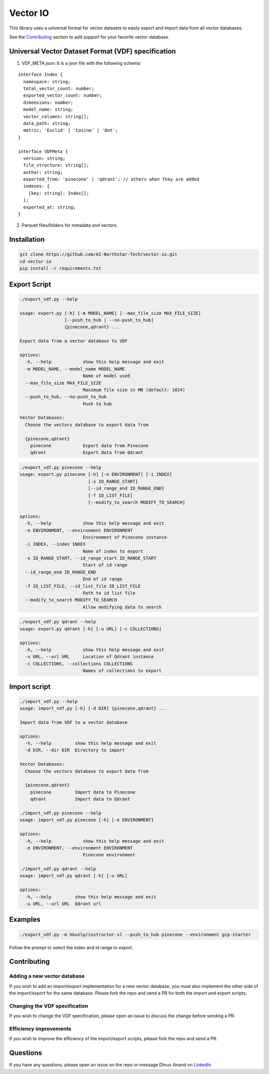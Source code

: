 Vector IO
=========

This library uses a universal format for vector datasets to easily
export and import data from all vector databases.

See the `Contributing <#contributing>`__ section to add support for your
favorite vector database.

Universal Vector Dataset Format (VDF) specification
---------------------------------------------------

1. VDF_META.json: It is a json file with the following schema:

::

   interface Index {
     namespace: string;
     total_vector_count: number;
     exported_vector_count: number;
     dimensions: number;
     model_name: string;
     vector_columns: string[];
     data_path: string;
     metric: 'Euclid' | 'Cosine' | 'Dot';
   }

   interface VDFMeta {
     version: string;
     file_structure: string[];
     author: string;
     exported_from: 'pinecone' | 'qdrant'; // others when they are added
     indexes: {
       [key: string]: Index[];
     };
     exported_at: string;
   }

2. Parquet files/folders for metadata and vectors.

Installation
------------

.. code:: bash

   git clone https://github.com/AI-Northstar-Tech/vector-io.git
   cd vector-io
   pip install -r requirements.txt

Export Script
-------------

.. code:: bash

   ./export_vdf.py --help

   usage: export.py [-h] [-m MODEL_NAME] [--max_file_size MAX_FILE_SIZE]
                    [--push_to_hub | --no-push_to_hub]
                    {pinecone,qdrant} ...

   Export data from a vector database to VDF

   options:
     -h, --help            show this help message and exit
     -m MODEL_NAME, --model_name MODEL_NAME
                           Name of model used
     --max_file_size MAX_FILE_SIZE
                           Maximum file size in MB (default: 1024)
     --push_to_hub, --no-push_to_hub
                           Push to hub

   Vector Databases:
     Choose the vectors database to export data from

     {pinecone,qdrant}
       pinecone            Export data from Pinecone
       qdrant              Export data from Qdrant

.. code:: bash

   ./export_vdf.py pinecone --help
   usage: export.py pinecone [-h] [-e ENVIRONMENT] [-i INDEX]
                             [-s ID_RANGE_START]
                             [--id_range_end ID_RANGE_END]
                             [-f ID_LIST_FILE]
                             [--modify_to_search MODIFY_TO_SEARCH]

   options:
     -h, --help            show this help message and exit
     -e ENVIRONMENT, --environment ENVIRONMENT
                           Environment of Pinecone instance
     -i INDEX, --index INDEX
                           Name of index to export
     -s ID_RANGE_START, --id_range_start ID_RANGE_START
                           Start of id range
     --id_range_end ID_RANGE_END
                           End of id range
     -f ID_LIST_FILE, --id_list_file ID_LIST_FILE
                           Path to id list file
     --modify_to_search MODIFY_TO_SEARCH
                           Allow modifying data to search

.. code:: bash

   ./export_vdf.py qdrant --help
   usage: export.py qdrant [-h] [-u URL] [-c COLLECTIONS]

   options:
     -h, --help            show this help message and exit
     -u URL, --url URL     Location of Qdrant instance
     -c COLLECTIONS, --collections COLLECTIONS
                           Names of collections to export

Import script
-------------

.. code:: bash

   ./import_vdf.py --help
   usage: import_vdf.py [-h] [-d DIR] {pinecone,qdrant} ...

   Import data from VDF to a vector database

   options:
     -h, --help         show this help message and exit
     -d DIR, --dir DIR  Directory to import

   Vector Databases:
     Choose the vectors database to export data from

     {pinecone,qdrant}
       pinecone         Import data to Pinecone
       qdrant           Import data to Qdrant

   ./import_vdf.py pinecone --help
   usage: import_vdf.py pinecone [-h] [-e ENVIRONMENT]

   options:
     -h, --help            show this help message and exit
     -e ENVIRONMENT, --environment ENVIRONMENT
                           Pinecone environment

   ./import_vdf.py qdrant --help  
   usage: import_vdf.py qdrant [-h] [-u URL]

   options:
     -h, --help         show this help message and exit
     -u URL, --url URL  Qdrant url

Examples
--------

.. code:: bash

   ./export_vdf.py -m hkunlp/instructor-xl --push_to_hub pinecone --environment gcp-starter

Follow the prompt to select the index and id range to export.

Contributing
------------

Adding a new vector database
~~~~~~~~~~~~~~~~~~~~~~~~~~~~

If you wish to add an import/export implementation for a new vector
database, you must also implement the other side of the import/export
for the same database. Please fork the repo and send a PR for both the
import and export scripts.

Changing the VDF specification
~~~~~~~~~~~~~~~~~~~~~~~~~~~~~~

If you wish to change the VDF specification, please open an issue to
discuss the change before sending a PR.

Efficiency improvements
~~~~~~~~~~~~~~~~~~~~~~~

If you wish to improve the efficiency of the import/export scripts,
please fork the repo and send a PR.

Questions
---------

If you have any questions, please open an issue on the repo or message
Dhruv Anand on
`LinkedIn <https://www.linkedin.com/in/dhruv-anand-ainorthstartech/>`__
